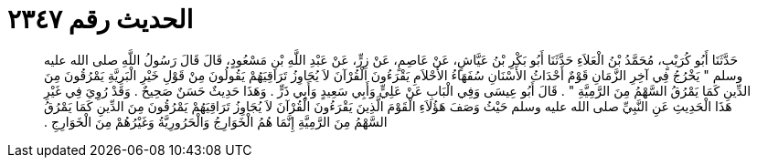 
= الحديث رقم ٢٣٤٧

[quote.hadith]
حَدَّثَنَا أَبُو كُرَيْبٍ، مُحَمَّدُ بْنُ الْعَلاَءِ حَدَّثَنَا أَبُو بَكْرِ بْنُ عَيَّاشٍ، عَنْ عَاصِمٍ، عَنْ زِرٍّ، عَنْ عَبْدِ اللَّهِ بْنِ مَسْعُودٍ، قَالَ قَالَ رَسُولُ اللَّهِ صلى الله عليه وسلم ‏"‏ يَخْرُجُ فِي آخِرِ الزَّمَانِ قَوْمٌ أَحْدَاثُ الأَسْنَانِ سُفَهَاءُ الأَحْلاَمِ يَقْرَءُونَ الْقُرْآنَ لاَ يُجَاوِزُ تَرَاقِيَهُمْ يَقُولُونَ مِنْ قَوْلِ خَيْرِ الْبَرِيَّةِ يَمْرُقُونَ مِنَ الدِّينِ كَمَا يَمْرُقُ السَّهْمُ مِنَ الرَّمِيَّةِ ‏"‏ ‏.‏ قَالَ أَبُو عِيسَى وَفِي الْبَابِ عَنْ عَلِيٍّ وَأَبِي سَعِيدٍ وَأَبِي ذَرٍّ ‏.‏ وَهَذَا حَدِيثٌ حَسَنٌ صَحِيحٌ ‏.‏ وَقَدْ رُوِيَ فِي غَيْرِ هَذَا الْحَدِيثِ عَنِ النَّبِيِّ صلى الله عليه وسلم حَيْثُ وَصَفَ هَؤُلاَءِ الْقَوْمَ الَّذِينَ يَقْرَءُونَ الْقُرْآنَ لاَ يُجَاوِزُ تَرَاقِيَهُمْ يَمْرُقُونَ مِنَ الدِّينِ كَمَا يَمْرُقُ السَّهْمُ مِنَ الرَّمِيَّةِ إِنَّمَا هُمُ الْخَوَارِجُ وَالْحَرُورِيَّةُ وَغَيْرُهُمْ مِنَ الْخَوَارِجِ ‏.‏